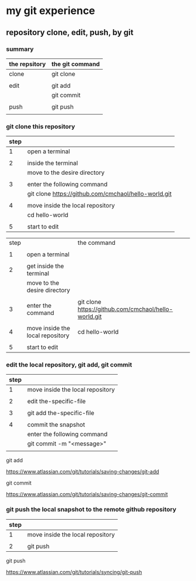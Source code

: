 * my git experience
** repository clone, edit, push, by git

*** summary


| the repsitory | the git command |
|---------------+-----------------|
| clone         | git clone       |
|               |                 |
| edit          | git add         |
|               | git commit      |
|               |                 |
| push          | git push        |
|               |                 |


*** git clone this repository

| step |                                                      |
|------+------------------------------------------------------|
|    1 | open a terminal                                      |
|      |                                                      |
|    2 | inside the terminal                                  |
|      | move to the desire directory                         |
|      |                                                      |
|    3 | enter the following command                          |
|      | git clone https://github.com/cmchaol/hello-world.git |
|      |                                                      |
|    4 | move inside the local repository                     |
|      | cd hello-world                                       |
|      |                                                      |
|    5 | start to edit                                        |


| step |                                  | the command                                          |
|      |                                  |                                                      |
|------+----------------------------------+------------------------------------------------------|
|    1 | open a terminal                  |                                                      |
|      |                                  |                                                      |
|    2 | get inside the terminal          |                                                      |
|      | move to the desire directory     |                                                      |
|      |                                  |                                                      |
|    3 | enter the  command               | git clone https://github.com/cmchaol/hello-world.git |
|      |                                  |                                                      |
|    4 | move inside the local repository | cd hello-world                                       |
|      |                                  |                                                      |
|    5 | start to edit                    |                                                      |


*** edit the local repository, git add, git commit

| step |                                  |
|------+----------------------------------|
|    1 | move inside the local repository |
|      |                                  |
|    2 | edit the-specific-file           |
|      |                                  |
|    3 | git add the-specific-file        |
|      |                                  |
|    4 | commit the snapshot              |
|      | enter the following command      |
|      | git commit -m "<message>"        |
|      |                                  |

git add

https://www.atlassian.com/git/tutorials/saving-changes/git-add


git commit

https://www.atlassian.com/git/tutorials/saving-changes/git-commit



*** git push the local snapshot to the remote github repository

| step |                                  |
|------+----------------------------------|
|    1 | move inside the local repository |
|      |                                  |
|    2 | git push                         |

git push 

https://www.atlassian.com/git/tutorials/syncing/git-push

